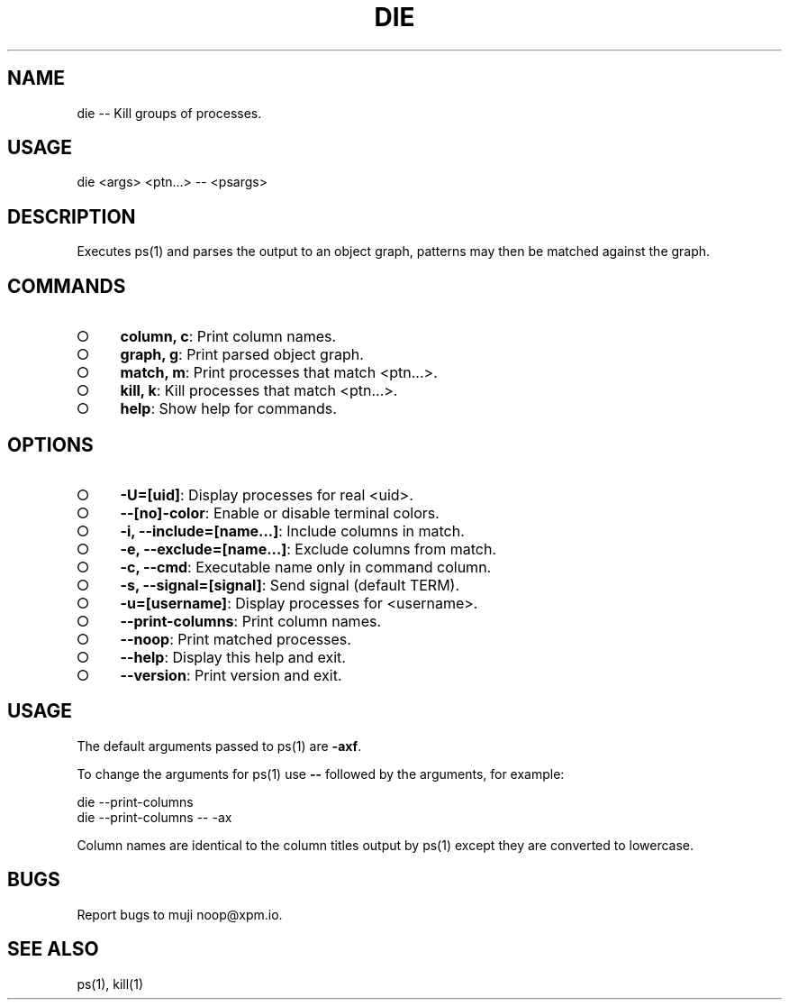 .TH "DIE" "1" "October 2014" "die 0.1.1" "User Commands"
.SH "NAME"
die -- Kill groups of processes.
.SH "USAGE"

die <args> <ptn...> \-\- <psargs>
.SH "DESCRIPTION"
.PP
Executes ps(1) and parses the output to an object graph, patterns may then be matched against the graph.
.SH "COMMANDS"
.BL
.IP "\[ci]" 4
\fBcolumn, c\fR: Print column names.
.IP "\[ci]" 4
\fBgraph, g\fR: Print parsed object graph.
.IP "\[ci]" 4
\fBmatch, m\fR: Print processes that match <ptn...>.
.IP "\[ci]" 4
\fBkill, k\fR: Kill processes that match <ptn...>.
.IP "\[ci]" 4
\fBhelp\fR: Show help for commands.
.EL
.SH "OPTIONS"
.BL
.IP "\[ci]" 4
\fB\-U=[uid]\fR: Display processes for real <uid>.
.IP "\[ci]" 4
\fB\-\-[no]\-color\fR: Enable or disable terminal colors.
.IP "\[ci]" 4
\fB\-i, \-\-include=[name...]\fR: Include columns in match.
.IP "\[ci]" 4
\fB\-e, \-\-exclude=[name...]\fR: Exclude columns from match.
.IP "\[ci]" 4
\fB\-c, \-\-cmd\fR: Executable name only in command column. 
.IP "\[ci]" 4
\fB\-s, \-\-signal=[signal]\fR: Send signal (default TERM).
.IP "\[ci]" 4
\fB\-u=[username]\fR: Display processes for <username>.
.IP "\[ci]" 4
\fB\-\-print\-columns\fR: Print column names.
.IP "\[ci]" 4
\fB\-\-noop\fR: Print matched processes.
.IP "\[ci]" 4
\fB\-\-help\fR: Display this help and exit.
.IP "\[ci]" 4
\fB\-\-version\fR: Print version and exit.
.EL
.SH "USAGE"
.PP
The default arguments passed to ps(1) are \fB\-axf\fR.
.PP
To change the arguments for ps(1) use \fB\-\-\fR followed by the arguments, for example:

.SP
  die \-\-print\-columns
.br
  die \-\-print\-columns \-\- \-ax
.PP
Column names are identical to the column titles output by ps(1) except they are converted to lowercase.
.SH "BUGS"
.PP
Report bugs to muji noop@xpm.io.
.SH "SEE ALSO"
.PP
ps(1), kill(1)

